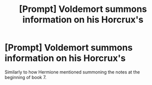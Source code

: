#+TITLE: [Prompt] Voldemort summons information on his Horcrux's

* [Prompt] Voldemort summons information on his Horcrux's
:PROPERTIES:
:Score: 2
:DateUnix: 1565394285.0
:DateShort: 2019-Aug-10
:FlairText: Prompt
:END:
Similarly to how Hermione mentioned summoning the notes at the beginning of book 7.

